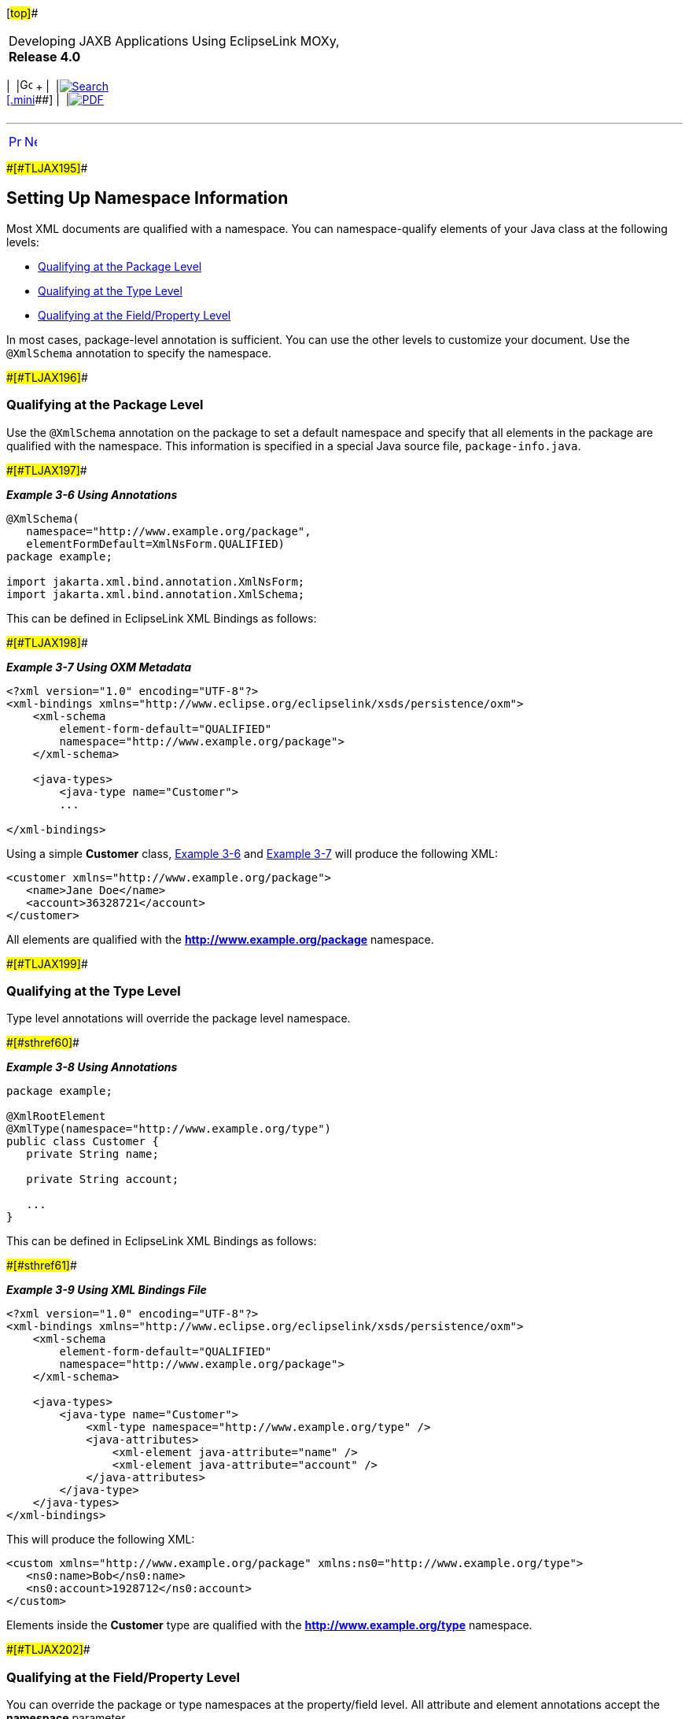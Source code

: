 [[cse]][#top]##

[width="100%",cols="<50%,>50%",]
|===
a|
Developing JAXB Applications Using EclipseLink MOXy, *Release 4.0* +

a|
[width="99%",cols="20%,^16%,16%,^16%,16%,^16%",]
|===
|  |image:../../dcommon/images/contents.png[Go To Table Of
Contents,width=16,height=16] + | 
|link:../../[image:../../dcommon/images/search.png[Search] +
[.mini]##] | 
|link:../eclipselink_moxy.pdf[image:../../dcommon/images/pdf_icon.png[PDF]]
|===

|===

'''''

[cols="^,^,",]
|===
|link:type_level001.htm[image:../../dcommon/images/larrow.png[Previous,width=16,height=16]]
|link:type_level003.htm[image:../../dcommon/images/rarrow.png[Next,width=16,height=16]]
| 
|===

[#CIHBJDDI]####[#TLJAX195]####

== Setting Up Namespace Information

Most XML documents are qualified with a namespace. You can
namespace-qualify elements of your Java class at the following levels:

* link:#BABJBJJH[Qualifying at the Package Level]
* link:#BABJBFHD[Qualifying at the Type Level]
* link:#BABFDCJH[Qualifying at the Field/Property Level]

In most cases, package-level annotation is sufficient. You can use the
other levels to customize your document. Use the `@XmlSchema` annotation
to specify the namespace.

[#BABJBJJH]####[#TLJAX196]####

=== Qualifying at the Package Level

Use the `@XmlSchema` annotation on the package to set a default
namespace and specify that all elements in the package are qualified
with the namespace. This information is specified in a special Java
source file, `package-info.java`.

[#CIHBHJDB]####[#TLJAX197]####

*_Example 3-6 Using Annotations_*

[source,oac_no_warn]
----
@XmlSchema(
   namespace="http://www.example.org/package",
   elementFormDefault=XmlNsForm.QUALIFIED)
package example;
 
import jakarta.xml.bind.annotation.XmlNsForm;
import jakarta.xml.bind.annotation.XmlSchema;
 
----

This can be defined in EclipseLink XML Bindings as follows:

[#CIHIHBGE]####[#TLJAX198]####

*_Example 3-7 Using OXM Metadata_*

[source,oac_no_warn]
----
<?xml version="1.0" encoding="UTF-8"?>
<xml-bindings xmlns="http://www.eclipse.org/eclipselink/xsds/persistence/oxm">
    <xml-schema
        element-form-default="QUALIFIED"
        namespace="http://www.example.org/package">
    </xml-schema>
 
    <java-types>
        <java-type name="Customer">
        ...
 
</xml-bindings>
 
----

Using a simple *Customer* class, link:#CIHBHJDB[Example 3-6] and
link:#CIHIHBGE[Example 3-7] will produce the following XML:

[source,oac_no_warn]
----
<customer xmlns="http://www.example.org/package">
   <name>Jane Doe</name>
   <account>36328721</account>
</customer>
 
----

All elements are qualified with the *http://www.example.org/package*
namespace.

[#BABJBFHD]####[#TLJAX199]####

=== Qualifying at the Type Level

Type level annotations will override the package level namespace.

[#TLJAX200]####[#sthref60]####

*_Example 3-8 Using Annotations_*

[source,oac_no_warn]
----
package example;
 
@XmlRootElement
@XmlType(namespace="http://www.example.org/type")
public class Customer {
   private String name;
 
   private String account;
 
   ...
}
 
----

This can be defined in EclipseLink XML Bindings as follows:

[#TLJAX201]####[#sthref61]####

*_Example 3-9 Using XML Bindings File_*

[source,oac_no_warn]
----
<?xml version="1.0" encoding="UTF-8"?>
<xml-bindings xmlns="http://www.eclipse.org/eclipselink/xsds/persistence/oxm">
    <xml-schema
        element-form-default="QUALIFIED"
        namespace="http://www.example.org/package">
    </xml-schema>
 
    <java-types>
        <java-type name="Customer">
            <xml-type namespace="http://www.example.org/type" />
            <java-attributes>
                <xml-element java-attribute="name" />
                <xml-element java-attribute="account" />
            </java-attributes>
        </java-type>
    </java-types>
</xml-bindings>
 
----

This will produce the following XML:

[source,oac_no_warn]
----
<custom xmlns="http://www.example.org/package" xmlns:ns0="http://www.example.org/type">
   <ns0:name>Bob</ns0:name>
   <ns0:account>1928712</ns0:account>
</custom>
 
----

Elements inside the *Customer* type are qualified with the
*http://www.example.org/type* namespace.

[#BABFDCJH]####[#TLJAX202]####

=== Qualifying at the Field/Property Level

You can override the package or type namespaces at the property/field
level. All attribute and element annotations accept the *namespace*
parameter.

[#TLJAX203]####[#sthref62]####

*_Example 3-10 Overriding the Namespace_*

[source,oac_no_warn]
----
package example;
 
@XmlRootElement
@XmlAccessorType(XmlAccessType.FIELD)
@XmlType(namespace="http://www.example.org/type")
public class Customer {
   private String name;
 
   @XmlElement(namespace="http://www.example.org/property")
   private String account;
 
   ...
}
 
----

This can be defined in EclipseLink XML Bindings as follows:

[#TLJAX204]####[#sthref63]####

*_Example 3-11 Sample Bindings File_*

[source,oac_no_warn]
----
<?xml version="1.0" encoding="UTF-8"?>
<xml-bindings xmlns="http://www.eclipse.org/eclipselink/xsds/persistence/oxm">
    <xml-schema
        element-form-default="QUALIFIED"
        namespace="http://www.example.org/package">
    </xml-schema>
 
    <java-types>
        <java-type name="Customer">
            <xml-type namespace="http://www.example.org/type" />
            <java-attributes>
                <xml-element java-attribute="name" />
                <xml-element java-attribute="account" namespace="http://www.example.org/property" />
            </java-attributes>
        </java-type>
    </java-types>
</xml-bindings>
 
----

This will produce the following XML:

[source,oac_no_warn]
----
<custom xmlns="http://www.example.org/package" xmlns:ns1="http://www.example.org/property"
   xmlns:ns0="http://www.example.org/type">
   <ns0:name>Bob</ns0:name>
   <ns1:account>1928712</ns1:account>
</custom>
 
----

Only the *account* element is qualified with the
*http://www.example.org/property* namespace.

'''''

[width="66%",cols="50%,^,>50%",]
|===
a|
[width="96%",cols=",^50%,^50%",]
|===
| 
|link:type_level001.htm[image:../../dcommon/images/larrow.png[Previous,width=16,height=16]]
|link:type_level003.htm[image:../../dcommon/images/rarrow.png[Next,width=16,height=16]]
|===

|http://www.eclipse.org/eclipselink/[image:../../dcommon/images/ellogo.png[EclipseLink,width=150]] +
a|
[width="99%",cols="20%,^16%,16%,^16%,16%,^16%",]
|===
|  |image:../../dcommon/images/contents.png[Go To Table Of
Contents,width=16,height=16] + | 
|link:../../[image:../../dcommon/images/search.png[Search] +
[.mini]##] | 
|link:../eclipselink_moxy.pdf[image:../../dcommon/images/pdf_icon.png[PDF]]
|===

|===

[[copyright]]
Copyright © 2013 by The Eclipse Foundation under the
http://www.eclipse.org/org/documents/epl-v10.php[Eclipse Public License
(EPL)] +

